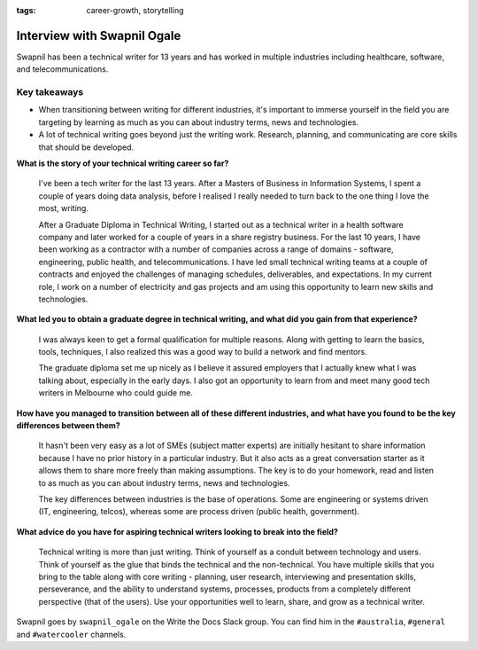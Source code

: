 :tags: career-growth, storytelling

Interview with Swapnil Ogale
============================

Swapnil has been a technical writer for 13 years and has worked in multiple industries including healthcare, software, and telecommunications.

Key takeaways
-------------

* When transitioning between writing for different industries, it's important to immerse yourself in the field you are targeting by learning as much as you can about industry terms, news and technologies.
* A lot of technical writing goes beyond just the writing work. Research, planning, and communicating are core skills that should be developed.


**What is the story of your technical writing career so far?**

    I've been a tech writer for the last 13 years. After a Masters of Business in Information Systems, I spent a couple of years doing data analysis, before I realised I really needed to turn back to the one thing I love the most, writing. 

    After a Graduate Diploma in Technical Writing, I started out as a technical writer in a health software company and later worked for a couple of years in a share registry business. For the last 10 years, I have been working as a contractor with a number of companies across a range of domains - software, engineering, public health, and telecommunications. I have led small technical writing teams at a couple of contracts and enjoyed the challenges of managing schedules, deliverables, and expectations. In my current role, I work on a number of electricity and gas projects and am using this opportunity to learn new skills and technologies.


**What led you to obtain a graduate degree in technical writing, and what did you gain from that experience?**

    I was always keen to get a formal qualification for multiple reasons. Along with getting to learn the basics, tools, techniques, I also realized this was a good way to build a network and find mentors. 

    The graduate diploma set me up nicely as I believe it assured employers that I actually knew what I was talking about, especially in the early days. I also got an opportunity to learn from and meet many good tech writers in Melbourne who could guide me. 

**How have you managed to transition between all of these different industries, and what have you found to be the key differences between them?**

    It hasn't been very easy as a lot of SMEs (subject matter experts) are initially hesitant to share information because I have no prior history in a particular industry. But it also acts as a great conversation starter as it allows them to share more freely than making assumptions. The key is to do your homework, read and listen to as much as you can about industry terms, news and technologies. 

    The key differences between industries is the base of operations. Some are engineering or systems driven (IT, engineering, telcos), whereas some are process driven (public health, government).

**What advice do you have for aspiring technical writers looking to break into the field?**

    Technical writing is more than just writing. Think of yourself as a conduit between technology and users. Think of yourself as the glue that binds the technical and the non-technical. 
    You have multiple skills that you bring to the table along with core writing - planning, user research, interviewing and presentation skills, perseverance, and the ability to understand systems, processes, products from a completely different perspective (that of the users). Use your opportunities well to learn, share, and grow as a technical writer.


Swapnil goes by ``swapnil_ogale`` on the Write the Docs Slack group. You can find him in the ``#australia``, ``#general`` and ``#watercooler`` channels.





